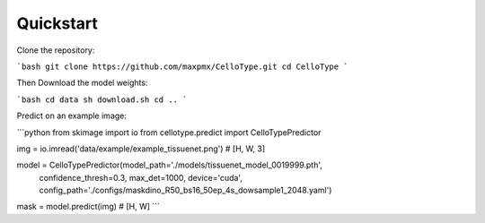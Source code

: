Quickstart
------------------------------

Clone the repository:

```bash
git clone https://github.com/maxpmx/CelloType.git
cd CelloType
```

Then Download the model weights:

```bash
cd data
sh download.sh
cd ..
```

Predict on an example image:

```python
from skimage import io
from cellotype.predict import CelloTypePredictor

img = io.imread('data/example/example_tissuenet.png') # [H, W, 3]

model = CelloTypePredictor(model_path='./models/tissuenet_model_0019999.pth',
  confidence_thresh=0.3, 
  max_det=1000, 
  device='cuda', 
  config_path='./configs/maskdino_R50_bs16_50ep_4s_dowsample1_2048.yaml')

mask = model.predict(img) # [H, W]
```